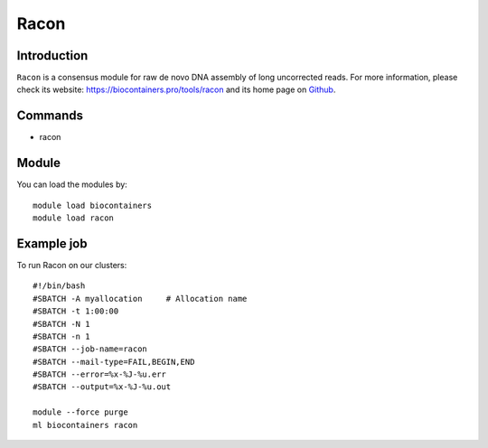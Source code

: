.. _backbone-label:

Racon
==============================

Introduction
~~~~~~~~
``Racon`` is a consensus module for raw de novo DNA assembly of long uncorrected reads. For more information, please check its website: https://biocontainers.pro/tools/racon and its home page on `Github`_.

Commands
~~~~~~~
- racon

Module
~~~~~~~~
You can load the modules by::
    
    module load biocontainers
    module load racon

Example job
~~~~~
To run Racon on our clusters::

    #!/bin/bash
    #SBATCH -A myallocation     # Allocation name 
    #SBATCH -t 1:00:00
    #SBATCH -N 1
    #SBATCH -n 1
    #SBATCH --job-name=racon
    #SBATCH --mail-type=FAIL,BEGIN,END
    #SBATCH --error=%x-%J-%u.err
    #SBATCH --output=%x-%J-%u.out

    module --force purge
    ml biocontainers racon

.. _Github: https://github.com/lbcb-sci/racon